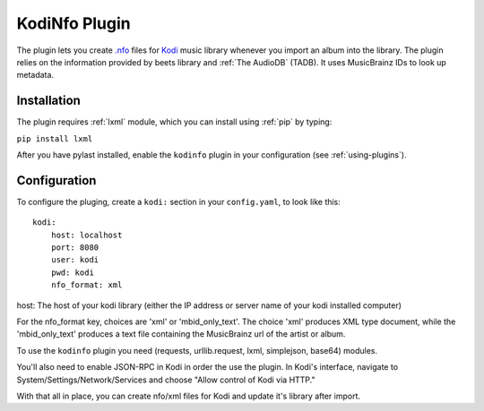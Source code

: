 KodiNfo Plugin
=================

The plugin lets you create `.nfo`_ files for `Kodi`_ music
library whenever you import an album into the library. 
The plugin relies on the information provided by beets library and :ref:`The AudioDB`
(TADB). It uses MusicBrainz IDs to look up metadata.

.. _.nfo:
    http://kodi.wiki/view/NFO_files
.. _Kodi:
   http://www.kodi.tv

Installation
______________

The plugin requires :ref:`lxml` module, which you can install using :ref:`pip` by typing:

``pip install lxml``

After you have pylast installed, enable the ``kodinfo`` plugin in your configuration (see :ref:`using-plugins`).

Configuration
______________
To configure the pluging, create a ``kodi:`` section in your ``config.yaml``,
to look like this::

    kodi:
        host: localhost
        port: 8080
        user: kodi
        pwd: kodi
        nfo_format: xml

host: The host of your kodi library (either the IP address or server name of your kodi installed computer)

    
For the nfo_format key, choices are 'xml' or 'mbid_only_text'.
The choice 'xml' produces XML type document, while the 'mbid_only_text'
produces a text file containing the MusicBrainz url of the artist or album.

To use the ``kodinfo`` plugin you need  (requests, urllib.request, lxml, 
simplejson, base64) modules.

You'll also need to enable JSON-RPC in Kodi in order the use the plugin.
In Kodi's interface, navigate to System/Settings/Network/Services and choose 
"Allow control of Kodi via HTTP."

With that all in place, you can create nfo/xml files for Kodi and update it's 
library after import.
